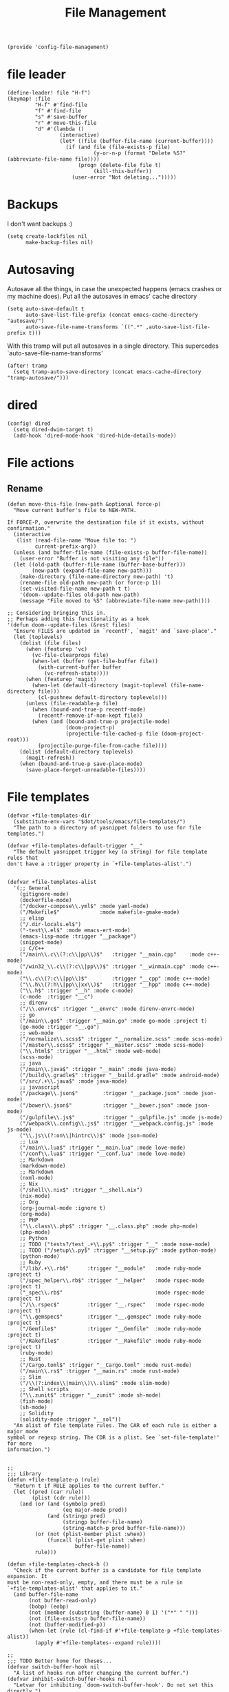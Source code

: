 #+TITLE: File Management
#+PROPERTY: header-args :tangle-relative 'dir :dir ${HOME}/.local/emacs/site-lisp
#+PROPERTY: header-args+ :tangle config-file-management.el

#+begin_src elisp
(provide 'config-file-management)
#+end_src
* file leader
#+begin_src elisp
(define-leader! file "H-f")
(keymap! :file
         "H-f" #'find-file
         "f" #'find-file
         "s" #'save-buffer
         "r" #'move-this-file
         "d" #'(lambda ()
                 (interactive)
                 (let* ((file (buffer-file-name (current-buffer))))
                   (if (and file (file-exists-p file)
                            (y-or-n-p (format "Delete %S?" (abbreviate-file-name file))))
                       (progn (delete-file file t)
                            (kill-this-buffer))
                     (user-error "Not deleting...")))))
#+end_src


* Backups
I don't want backups :)
#+begin_src elisp
(setq create-lockfiles nil
      make-backup-files nil)
#+end_src

* Autosaving
Autosave all the things, in case the unexpected happens (emacs crashes or my machine does). Put all the autosaves in emacs' cache directory
#+begin_src elisp
(setq auto-save-default t
      auto-save-list-file-prefix (concat emacs-cache-directory "autosave/")
      auto-save-file-name-transforms `((".*" ,auto-save-list-file-prefix t)))
#+END_SRC

With this tramp will put all autosaves in a single directory. This supercedes `auto-save-file-name-transforms'
#+begin_src elisp
(after! tramp
  (setq tramp-auto-save-directory (concat emacs-cache-directory "tramp-autosave/")))
#+end_src
* dired
#+begin_src elisp
(config! dired
  (setq dired-dwim-target t)
  (add-hook 'dired-mode-hook 'dired-hide-details-mode))
#+end_src
* File actions
** Rename
#+begin_src elisp
(defun move-this-file (new-path &optional force-p)
  "Move current buffer's file to NEW-PATH.

If FORCE-P, overwrite the destination file if it exists, without confirmation."
  (interactive
   (list (read-file-name "Move file to: ")
         current-prefix-arg))
  (unless (and buffer-file-name (file-exists-p buffer-file-name))
    (user-error "Buffer is not visiting any file"))
  (let ((old-path (buffer-file-name (buffer-base-buffer)))
        (new-path (expand-file-name new-path)))
    (make-directory (file-name-directory new-path) 't)
    (rename-file old-path new-path (or force-p 1))
    (set-visited-file-name new-path t t)
    '(doom--update-files old-path new-path)
    (message "File moved to %S" (abbreviate-file-name new-path))))

;; Considering bringing this in.
;; Perhaps adding this functionality as a hook
'(defun doom--update-files (&rest files)
  "Ensure FILES are updated in `recentf', `magit' and `save-place'."
  (let (toplevels)
    (dolist (file files)
      (when (featurep 'vc)
        (vc-file-clearprops file)
        (when-let (buffer (get-file-buffer file))
          (with-current-buffer buffer
            (vc-refresh-state))))
      (when (featurep 'magit)
        (when-let (default-directory (magit-toplevel (file-name-directory file)))
          (cl-pushnew default-directory toplevels)))
      (unless (file-readable-p file)
        (when (bound-and-true-p recentf-mode)
          (recentf-remove-if-non-kept file))
        (when (and (bound-and-true-p projectile-mode)
                   (doom-project-p)
                   (projectile-file-cached-p file (doom-project-root)))
          (projectile-purge-file-from-cache file))))
    (dolist (default-directory toplevels)
      (magit-refresh))
    (when (bound-and-true-p save-place-mode)
      (save-place-forget-unreadable-files))))
#+end_src

#+RESULTS:
| defun | doom--update-files | (&rest files) | Ensure FILES are updated in `recentf', `magit' and `save-place'. | (let (toplevels) (dolist (file files) (when (featurep 'vc) (vc-file-clearprops file) (when-let (buffer (get-file-buffer file)) (with-current-buffer buffer (vc-refresh-state)))) (when (featurep 'magit) (when-let (default-directory (magit-toplevel (file-name-directory file))) (cl-pushnew default-directory toplevels))) (unless (file-readable-p file) (when (bound-and-true-p recentf-mode) (recentf-remove-if-non-kept file)) (when (and (bound-and-true-p projectile-mode) (doom-project-p) (projectile-file-cached-p file (doom-project-root))) (projectile-purge-file-from-cache file)))) (dolist (default-directory toplevels) (magit-refresh)) (when (bound-and-true-p save-place-mode) (save-place-forget-unreadable-files))) |

* File templates
#+begin_src elisp
(defvar +file-templates-dir
  (substitute-env-vars "$dot/tools/emacs/file-templates/")
  "The path to a directory of yasnippet folders to use for file templates.")

(defvar +file-templates-default-trigger "__"
  "The default yasnippet trigger key (a string) for file template rules that
don't have a :trigger property in `+file-templates-alist'.")


(defvar +file-templates-alist
  '(;; General
    (gitignore-mode)
    (dockerfile-mode)
    ("/docker-compose\\.yml$" :mode yaml-mode)
    ("/Makefile$"             :mode makefile-gmake-mode)
    ;; elisp
    ("/.dir-locals.el$")
    ("-test\\.el$" :mode emacs-ert-mode)
    (emacs-lisp-mode :trigger "__package")
    (snippet-mode)
    ;; C/C++
    ("/main\\.c\\(?:c\\|pp\\)$"   :trigger "__main.cpp"    :mode c++-mode)
    ("/win32_\\.c\\(?:c\\|pp\\)$" :trigger "__winmain.cpp" :mode c++-mode)
    ("\\.c\\(?:c\\|pp\\)$"        :trigger "__cpp" :mode c++-mode)
    ("\\.h\\(?:h\\|pp\\|xx\\)$"   :trigger "__hpp" :mode c++-mode)
    ("\\.h$" :trigger "__h" :mode c-mode)
    (c-mode  :trigger "__c")
    ;; direnv
    ("/\\.envrc$" :trigger "__envrc" :mode direnv-envrc-mode)
    ;; go
    ("/main\\.go$" :trigger "__main.go" :mode go-mode :project t)
    (go-mode :trigger "__.go")
    ;; web-mode
    ("/normalize\\.scss$" :trigger "__normalize.scss" :mode scss-mode)
    ("/master\\.scss$" :trigger "__master.scss" :mode scss-mode)
    ("\\.html$" :trigger "__.html" :mode web-mode)
    (scss-mode)
    ;; java
    ("/main\\.java$" :trigger "__main" :mode java-mode)
    ("/build\\.gradle$" :trigger "__build.gradle" :mode android-mode)
    ("/src/.+\\.java$" :mode java-mode)
    ;; javascript
    ("/package\\.json$"        :trigger "__package.json" :mode json-mode)
    ("/bower\\.json$"          :trigger "__bower.json" :mode json-mode)
    ("/gulpfile\\.js$"         :trigger "__gulpfile.js" :mode js-mode)
    ("/webpack\\.config\\.js$" :trigger "__webpack.config.js" :mode js-mode)
    ("\\.js\\(?:on\\|hintrc\\)$" :mode json-mode)
    ;; Lua
    ("/main\\.lua$" :trigger "__main.lua" :mode love-mode)
    ("/conf\\.lua$" :trigger "__conf.lua" :mode love-mode)
    ;; Markdown
    (markdown-mode)
    ;; Markdown
    (nxml-mode)
    ;; Nix
    ("/shell\\.nix$" :trigger "__shell.nix")
    (nix-mode)
    ;; Org
    (org-journal-mode :ignore t)
    (org-mode)
    ;; PHP
    ("\\.class\\.php$" :trigger "__.class.php" :mode php-mode)
    (php-mode)
    ;; Python
    ;; TODO ("tests?/test_.+\\.py$" :trigger "__" :mode nose-mode)
    ;; TODO ("/setup\\.py$" :trigger "__setup.py" :mode python-mode)
    (python-mode)
    ;; Ruby
    ("/lib/.+\\.rb$"      :trigger "__module"   :mode ruby-mode :project t)
    ("/spec_helper\\.rb$" :trigger "__helper"   :mode rspec-mode :project t)
    ("_spec\\.rb$"                              :mode rspec-mode :project t)
    ("/\\.rspec$"         :trigger "__.rspec"   :mode rspec-mode :project t)
    ("\\.gemspec$"        :trigger "__.gemspec" :mode ruby-mode :project t)
    ("/Gemfile$"          :trigger "__Gemfile"  :mode ruby-mode :project t)
    ("/Rakefile$"         :trigger "__Rakefile" :mode ruby-mode :project t)
    (ruby-mode)
    ;; Rust
    ("/Cargo.toml$" :trigger "__Cargo.toml" :mode rust-mode)
    ("/main\\.rs$" :trigger "__main.rs" :mode rust-mode)
    ;; Slim
    ("/\\(?:index\\|main\\)\\.slim$" :mode slim-mode)
    ;; Shell scripts
    ("\\.zunit$" :trigger "__zunit" :mode sh-mode)
    (fish-mode)
    (sh-mode)
    ;; Solidity
    (solidity-mode :trigger "__sol"))
  "An alist of file template rules. The CAR of each rule is either a major mode
symbol or regexp string. The CDR is a plist. See `set-file-template!' for more
information.")


;;
;;; Library
(defun +file-template-p (rule)
  "Return t if RULE applies to the current buffer."
  (let ((pred (car rule))
        (plist (cdr rule)))
    (and (or (and (symbolp pred)
                  (eq major-mode pred))
             (and (stringp pred)
                  (stringp buffer-file-name)
                  (string-match-p pred buffer-file-name)))
         (or (not (plist-member plist :when))
             (funcall (plist-get plist :when)
                      buffer-file-name))
         rule)))

(defun +file-templates-check-h ()
  "Check if the current buffer is a candidate for file template expansion. It
must be non-read-only, empty, and there must be a rule in
`+file-templates-alist' that applies to it."
  (and buffer-file-name
       (not buffer-read-only)
       (bobp) (eobp)
       (not (member (substring (buffer-name) 0 1) '("*" " ")))
       (not (file-exists-p buffer-file-name))
       (not (buffer-modified-p))
       (when-let (rule (cl-find-if #'+file-template-p +file-templates-alist))
         (apply #'+file-templates--expand rule))))

;;
;;; TODO Better home for theses...
(defvar switch-buffer-hook nil
  "A list of hooks run after changing the current buffer.")
(defvar inhibit-switch-buffer-hooks nil
  "Letvar for inhibiting `doom-switch-buffer-hook'. Do not set this directly.")

(defadvice! run-switch-buffer-hooks-a (orig-fn buffer-or-name &rest args)
  "Swiped from doom"
  :around '(switch-to-buffer display-buffer)
  (if (or inhibit-switch-buffer-hooks
          (and buffer-or-name
               (eq (current-buffer)
                   (get-buffer buffer-or-name)))
          (and (eq orig-fn #'switch-to-buffer) (car args)))
      (apply orig-fn buffer-or-name args)
    (let ((gc-cons-threshold most-positive-fixnum)
          (inhibit-switch-buffer-hooks t)
          (inhibit-redisplay t))
      (when-let (buffer (apply orig-fn buffer-or-name args))
        (with-current-buffer (if (windowp buffer)
                                 (window-buffer buffer)
                               buffer)
          (run-hooks 'switch-buffer-hook))
        buffer))))
;;
;;; Bootstrap
(after! yasnippet
  (add-to-list 'yas-snippet-dirs '+file-templates-dir 'append #'eq)
  (yas-reload-all))

(add-hook 'switch-buffer-hook #'+file-templates-check-h)

;;

(defun +file-templates--set (pred plist)
  (if (null (car-safe plist))
      (setq +file-templates-alist
            (delq (assoc pred +file-templates-alist)
                  +file-templates-alist))
    (push `(,pred ,@plist) +file-templates-alist)))

(defun set-file-template! (pred &rest plist)
  "Register a file template.

PRED can either be a regexp string or a major mode symbol. PLIST may contain
these properties:

  :when FUNCTION
    Provides a secondary predicate. This function takes no arguments and is
    executed from within the target buffer. If it returns nil, this rule will be
    skipped over.
  :trigger STRING|FUNCTION
    If a string, this is the yasnippet trigger keyword used to trigger the
      target snippet.
    If a function, this function will be run in the context of the buffer to
      insert a file template into. It is given no arguments and must insert text
      into the current buffer manually.
    If omitted, `+file-templates-default-trigger' is used.
  :mode SYMBOL
    What mode to get the yasnippet snippet from. If omitted, either PRED (if
    it's a major-mode symbol) or the mode of the buffer is used.
  :project BOOL
    If non-nil, ignore this template if this buffer isn't in a project.
  :ignore BOOL
    If non-nil, don't expand any template for this file and don't test any other
    file template rule against this buffer.

\(fn PRED &key WHEN TRIGGER MODE PROJECT IGNORE)"
  (declare (indent defun))
  (defer-until! (boundp '+file-templates-alist)
    (+file-templates--set pred plist)))

(cl-defun +file-templates--expand (pred &key project mode trigger ignore _when)
  "Auto insert a yasnippet snippet into current file and enter insert mode (if
evil is loaded and enabled)."
  (when (and pred (not ignore))
    (when (if project (doom-project-p) t)
      (unless mode
        (setq mode (if (symbolp pred) pred major-mode)))
      (unless mode
        (user-error "Couldn't determine mode for %s file template" pred))
      (unless trigger
        (setq trigger +file-templates-default-trigger))
      (if (functionp trigger)
          (funcall trigger)
        (require 'yasnippet)
        (unless yas-minor-mode
          (yas-minor-mode-on))
        (when (and yas-minor-mode
                   (when-let
                       (template (cl-find trigger (yas--all-templates (yas--get-snippet-tables mode))
                                          :key #'yas--template-key :test #'equal))
                     (yas-expand-snippet (yas--template-content template)))
                   (and (featurep 'evil) evil-local-mode)
                   (and yas--active-field-overlay
                        (overlay-buffer yas--active-field-overlay)
                        (overlay-get yas--active-field-overlay 'yas--field)))
          (evil-initialize-state 'insert))))))

;;;###autoload
(defun +file-templates-get-short-path ()
  "Fetches a short file path for the header in Doom module templates."
  (let ((path (file-truename (or buffer-file-name default-directory))))
    (save-match-data
      (cond ((string-match "/modules/\\(.+\\)$" path)
             (match-string 1 path))
            ((file-in-directory-p path doom-emacs-dir)
             (file-relative-name path doom-emacs-dir))
            ((file-in-directory-p path doom-private-dir)
             (file-relative-name path doom-private-dir))
            ((abbreviate-file-name path))))))


;;
;;; Commands

;;;###autoload
(defun +file-templates/insert-license ()
  "Insert a license file template into the current file."
  (interactive)
  (require 'yasnippet)
  (unless (gethash 'text-mode yas--tables)
    (yas-reload-all t))
  (let ((templates
         (let (yas-choose-tables-first ; avoid prompts
               yas-choose-keys-first)
           (cl-loop for tpl in (yas--all-templates (yas--get-snippet-tables 'text-mode))
                    for uuid = (yas--template-uuid tpl)
                    if (string-prefix-p "__license-" uuid)
                    collect (cons (string-remove-prefix "__license-" uuid) tpl)))))
    (when-let (uuid (yas-choose-value (mapcar #'car templates)))
      (yas-expand-snippet (cdr (assoc uuid templates))))))
#+end_src
